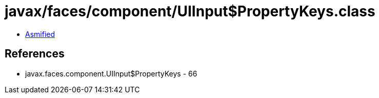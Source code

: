= javax/faces/component/UIInput$PropertyKeys.class

 - link:UIInput$PropertyKeys-asmified.java[Asmified]

== References

 - javax.faces.component.UIInput$PropertyKeys - 66

